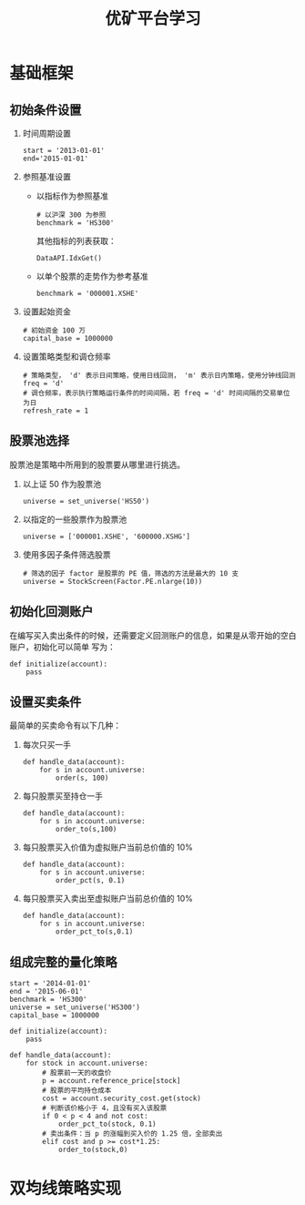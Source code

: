 #+TITLE: 优矿平台学习

* 基础框架
  
** 初始条件设置

   1. 时间周期设置

      #+BEGIN_SRC ipython
        start = '2013-01-01'
        end='2015-01-01'
      #+END_SRC

   2. 参照基准设置
      
      - 以指标作为参照基准

        #+BEGIN_SRC ipython
          # 以沪深 300 为参照
          benchmark = 'HS300'
        #+END_SRC

        其他指标的列表获取：
        #+BEGIN_SRC ipython
          DataAPI.IdxGet()
        #+END_SRC

      - 以单个股票的走势作为参考基准

        #+BEGIN_SRC ipython
          benchmark = '000001.XSHE'
        #+END_SRC

   3. 设置起始资金

      #+BEGIN_SRC ipython
        # 初始资金 100 万
        capital_base = 1000000
      #+END_SRC

   4. 设置策略类型和调仓频率

      #+BEGIN_SRC ipython
        # 策略类型， 'd' 表示日间策略，使用日线回测， 'm' 表示日内策略，使用分钟线回测
        freq = 'd'
        # 调仓频率，表示执行策略运行条件的时间间隔，若 freq = 'd' 时间间隔的交易单位为日
        refresh_rate = 1
      #+END_SRC

** 股票池选择

   股票池是策略中所用到的股票要从哪里进行挑选。

   1. 以上证 50 作为股票池

      #+BEGIN_SRC ipython
        universe = set_universe('HS50')
      #+END_SRC

   2. 以指定的一些股票作为股票池

      #+BEGIN_SRC ipython
        universe = ['000001.XSHE', '600000.XSHG']
      #+END_SRC

   3. 使用多因子条件筛选股票

      #+BEGIN_SRC ipython
        # 筛选的因子 factor 是股票的 PE 值，筛选的方法是最大的 10 支
        universe = StockScreen(Factor.PE.nlarge(10))
      #+END_SRC

** 初始化回测账户

   在编写买入卖出条件的时候，还需要定义回测账户的信息，如果是从零开始的空白账户，初始化可以简单
   写为：

   #+BEGIN_SRC ipython
     def initialize(account):
         pass
   #+END_SRC

** 设置买卖条件

   最简单的买卖命令有以下几种：

   1. 每次只买一手

      #+BEGIN_SRC ipython
        def handle_data(account):
            for s in account.universe:
                order(s, 100)
      #+END_SRC

   2. 每只股票买至持仓一手

      #+BEGIN_SRC ipython
        def handle_data(account):
            for s in account.universe:
                order_to(s,100)
      #+END_SRC

   3. 每只股票买入价值为虚拟账户当前总价值的 $10\%$

      #+BEGIN_SRC ipython
        def handle_data(account):
            for s in account.universe:
                order_pct(s, 0.1)
      #+END_SRC

   4. 每只股票买入卖出至虚拟账户当前总价值的 $10\%$

      #+BEGIN_SRC ipython
        def handle_data(account):
            for s in account.universe:
                order_pct_to(s,0.1)
      #+END_SRC

** 组成完整的量化策略 

   #+BEGIN_SRC ipython
     start = '2014-01-01'
     end = '2015-06-01'
     benchmark = 'HS300'
     universe = set_universe('HS300')
     capital_base = 1000000

     def initialize(account):
         pass

     def handle_data(account):
         for stock in account.universe:
             # 股票前一天的收盘价
             p = account.reference_price[stock]
             # 股票的平均持仓成本
             cost = account.security_cost.get(stock)
             # 判断该价格小于 4，且没有买入该股票
             if 0 < p < 4 and not cost:
                 order_pct_to(stock, 0.1)
             # 卖出条件：当 p 的涨幅到买入价的 1.25 倍，全部卖出
             elif cost and p >= cost*1.25:
                 order_to(stock,0)
   #+END_SRC

* 双均线策略实现
